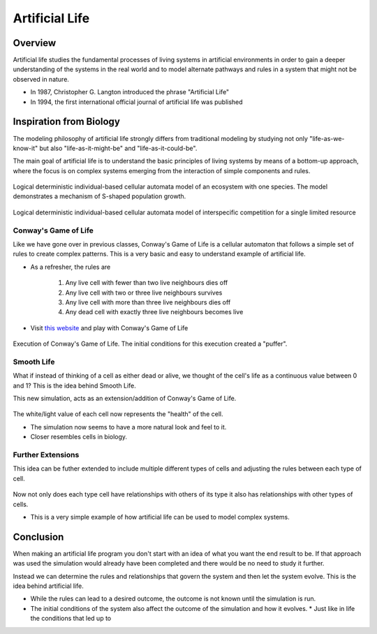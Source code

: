 ***************
Artificial Life
***************
Overview
========
Artificial life studies the fundamental processes of living systems in artificial environments in order to gain a deeper understanding of the systems in the real world and to model alternate pathways and rules in a system that might not be observed in nature.

* In 1987, Christopher G. Langton introduced the phrase "Artificial Life"
* In 1994, the first international official journal of artificial life was published


Inspiration from Biology
========================

The modeling philosophy of artificial life strongly differs from traditional modeling by studying not only "life-as-we-know-it" but also "life-as-it-might-be" and "life-as-it-could-be". 

The main goal of artificial life is to understand the basic principles of living systems by means of a bottom-up approach, where the focus is on complex systems emerging from the interaction of simple components and rules.

.. figure:: Logical_deterministic_individual-based_cellular_automata_model_of_single_species_population_growth.gif
    :width: 500 px
    :align: center
    :target: https://en.wikipedia.org/wiki/Artificial_life

    Logical deterministic individual-based cellular automata model of an ecosystem with one species. The model demonstrates a mechanism of S-shaped population growth.

.. figure:: Logical_deterministic_individual-based_cellular_automata_model_of_interspecific_competition_for_a_single_limited_resource.gif
    :width: 500 px
    :align: center
    :target: https://en.wikipedia.org/wiki/Artificial_life

    Logical deterministic individual-based cellular automata model of interspecific competition for a single limited resource

Conway's Game of Life
---------------------
Like we have gone over in previous classes, Conway's Game of Life is a cellular automaton that follows a simple set of rules to create complex patterns. This is a very basic and easy to understand example of artificial life.

* As a refresher, the rules are

    #. Any live cell with fewer than two live neighbours dies off
    #. Any live cell with two or three live neighbours survives
    #. Any live cell with more than three live neighbours dies off
    #. Any dead cell with exactly three live neighbours becomes live


* Visit `this website <https://conwaylife.com/>`_ and play with Conway's Game of Life


.. figure:: /topics/origin/game_of_life_puffer.gif
    :width: 1000 px
    :align: center
    :target: https://en.wikipedia.org/wiki/Conway%27s_Game_of_Life

    Execution of Conway's Game of Life. The initial conditions for this execution created a "puffer".


Smooth Life
-----------
What if instead of thinking of a cell as either dead or alive, we thought of the cell's life as a continuous value between 0 and 1? This is the idea behind Smooth Life. 

This new simulation, acts as an extension/addition of Conway's Game of Life.

.. figure:: smooth_life.png
    :width: 500 px
    :align: center
    :target: https://rreusser.github.io/smooth-life/

The white/light value of each cell now represents the "health" of the cell.

* The simulation now seems to have a more natural look and feel to it. 
* Closer resembles cells in biology.


Further Extensions
------------------
This idea can be futher extended to include multiple different types of cells and adjusting the rules between each type of cell.

.. figure:: smooth_life2.png
    :width: 500 px
    :align: center
    :target: https://smooth-life.netlify.app

Now not only does each type cell have relationships with others of its type it also has relationships with other types of cells.

* This is a very simple example of how artificial life can be used to model complex systems.

Conclusion
==========
When making an artificial life program you don't start with an idea of what you want the end result to be. If that approach was used the simulation would already have been completed and there would be no need to study it further. 

Instead we can determine the rules and relationships that govern the system and then let the system evolve. This is the idea behind artificial life. 

* While the rules can lead to a desired outcome, the outcome is not known until the simulation is run.
* The initial conditions of the system also affect the outcome of the simulation and how it evolves.
  * Just like in life the conditions that led up to 
    